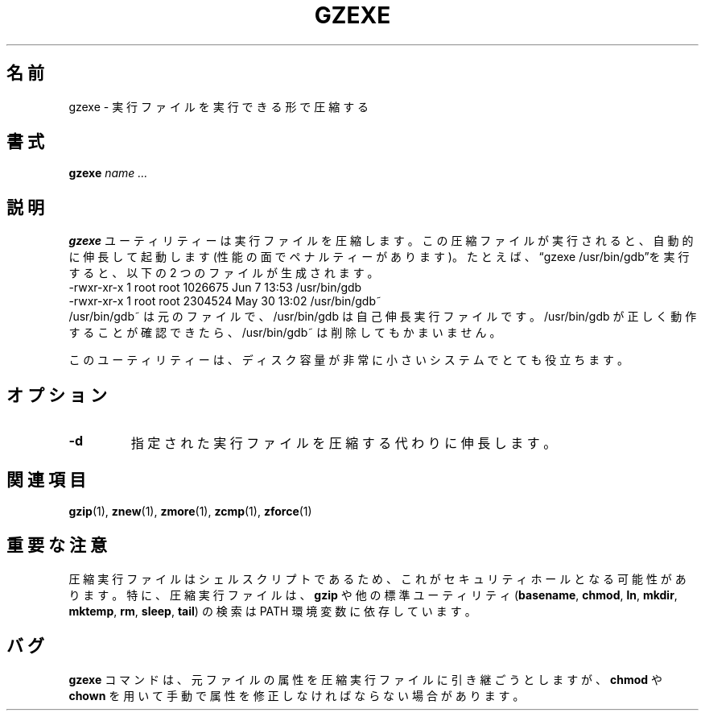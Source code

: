 .\"*******************************************************************
.\"
.\" This file was generated with po4a. Translate the source file.
.\"
.\"*******************************************************************
.\"
.\" Japanese Version Copyright (c) 1993-2012, 2022
.\" NetBSD jman proj., Yuichi SATO and Akihiro Motoki
.\"         all rights reserved.
.\" Translated 1993-10-15, NetBSD jman proj. <jman@spa.is.uec.ac.jp>
.\" Updated 2000-06-10, Yuichi SATO <sato@complex.eng.hokudai.ac.jp>
.\" Updated 2012-04-20, Akihiro MOTOKI <amotoki@gmail.com>, gzip 1.4
.\" Updated 2022-05-13, Akihiro Motoki <amotoki@gmail.com>, gzip 1.12
.\"
.TH GZEXE 1   
.SH 名前
gzexe \- 実行ファイルを実行できる形で圧縮する
.SH 書式
\fBgzexe\fP \fIname .\|.\|.\fP
.SH 説明
\fBgzexe\fP ユーティリティーは実行ファイルを圧縮します。 この圧縮ファイルが実行されると、 自動的に伸長して起動します
(性能の面でペナルティーがあります)。 たとえば、 \*(lqgzexe /usr/bin/gdb\*(rqを実行すると、 以下の 2 つのファイルが生成されます。
.nf
.br
    \-rwxr\-xr\-x  1 root root 1026675 Jun  7 13:53 /usr/bin/gdb
    \-rwxr\-xr\-x  1 root root 2304524 May 30 13:02 /usr/bin/gdb~
.fi
/usr/bin/gdb~ は元のファイルで、 /usr/bin/gdb は自己伸長実行ファイルです。 /usr/bin/gdb
が正しく動作することが確認できたら、 /usr/bin/gdb~ は削除してもかまいません。
.PP
このユーティリティーは、 ディスク容量が非常に小さいシステムでとても役立ちます。
.SH オプション
.TP 
\fB\-d\fP
指定された実行ファイルを圧縮する代わりに伸長します。
.SH 関連項目
\fBgzip\fP(1), \fBznew\fP(1), \fBzmore\fP(1), \fBzcmp\fP(1), \fBzforce\fP(1)
.SH 重要な注意
圧縮実行ファイルはシェルスクリプトであるため、 これがセキュリティホールとなる可能性があります。 特に、 圧縮実行ファイルは、  \fBgzip\fP
や他の標準ユーティリティ (\fBbasename\fP, \fBchmod\fP, \fBln\fP, \fBmkdir\fP, \fBmktemp\fP, \fBrm\fP,
\fBsleep\fP, \fBtail\fP) の検索は PATH 環境変数に依存しています。
.SH バグ
\fBgzexe\fP コマンドは、 元ファイルの属性を圧縮実行ファイルに引き継ごうとしますが、 \fBchmod\fP や \fBchown\fP
を用いて手動で属性を修正しなければならない場合があります。

